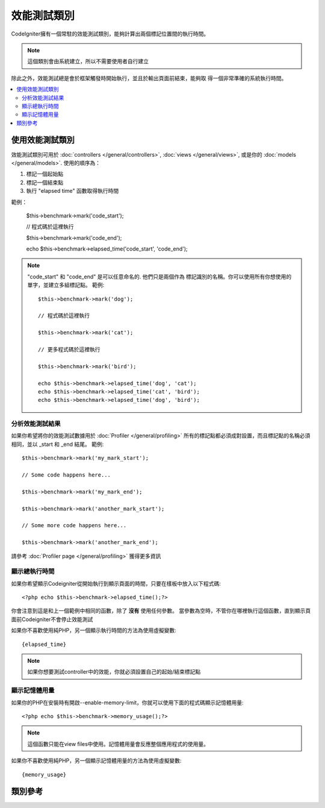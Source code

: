 ##################
效能測試類別
##################

CodeIgniter擁有一個常駐的效能測試類別，能夠計算出兩個標記位置間的執行時間。

.. note:: 這個類別會由系統建立，所以不需要使用者自行建立

除此之外，效能測試總是會於框架觸發時開始執行，並且於輸出頁面前結束，能夠取
得一個非常準確的系統執行時間。

.. contents::
  :local:

.. raw:: html

  <div class="custom-index container"></div>

*************************
使用效能測試類別
*************************

效能測試類別可用於
:doc:`controllers </general/controllers>`,
:doc:`views </general/views>`, 或是你的 :doc:`models </general/models>`.
使用的順序為：

#. 標記一個起始點 
#. 標記一個結束點
#. 執行 "elapsed time" 函數取得執行時間

範例：

	$this->benchmark->mark('code_start');

	// 程式碼於這裡執行 

	$this->benchmark->mark('code_end');

	echo $this->benchmark->elapsed_time('code_start', 'code_end');

.. note:: "code_start" 和 "code_end" 是可以任意命名的. 他們只是兩個作為
    標記識別的名稱。你可以使用所有你想使用的單字，並建立多組標記點。
    範例::

		$this->benchmark->mark('dog');

		// 程式碼於這裡執行

		$this->benchmark->mark('cat');

		// 更多程式碼於這裡執行

		$this->benchmark->mark('bird');

		echo $this->benchmark->elapsed_time('dog', 'cat');
		echo $this->benchmark->elapsed_time('cat', 'bird');
		echo $this->benchmark->elapsed_time('dog', 'bird');


分析效能測試結果
===============================

如果你希望將你的效能測試數據用於 :doc:`Profiler </general/profiling>` 
所有的標記點都必須成對設置，而且標記點的名稱必須相同，並以 _start 和 _end 結尾。
範例::

	$this->benchmark->mark('my_mark_start');

	// Some code happens here...

	$this->benchmark->mark('my_mark_end');

	$this->benchmark->mark('another_mark_start');

	// Some more code happens here...

	$this->benchmark->mark('another_mark_end');

請參考 :doc:`Profiler page </general/profiling>` 獲得更多資訊

顯示總執行時間
===============================

如果你希望顯示Codeigniter從開始執行到顯示頁面的時間，只要在樣板中放入以下程式碼::

	<?php echo $this->benchmark->elapsed_time();?>

你會注意到這是和上一個範例中相同的函數，除了 **沒有** 使用任何參數。
當參數為空時，不管你在哪裡執行這個函數，直到顯示頁面前Codeigniter不會停止效能測試

如果你不喜歡使用純PHP，另一個顯示執行時間的方法為使用虛擬變數::

	{elapsed_time}

.. note:: 如果你想要測試controller中的效能，你就必須設置自己的起始/結束標記點

顯示記憶體用量
=============================

如果你的PHP在安裝時有開啟--enable-memory-limit，你就可以使用下面的程式碼顯示記憶體用量::

	<?php echo $this->benchmark->memory_usage();?>

.. note:: 這個函數只能在view files中使用。記憶體用量會反應整個應用程式的使用量。

如果你不喜歡使用純PHP，另一個顯示記憶體用量的方法為使用虛擬變數::

	{memory_usage}


***************
類別參考
***************

.. php:class:: CI_Benchmark

	.. php:method:: mark($name)

		:param	string	$name: 標記名稱
		:rtype:	void

        設置標記

	.. php:method:: elapsed_time([$point1 = ''[, $point2 = ''[, $decimals = 4]]])

		:param	string	$point1: 起始標記名稱
		:param	string	$point2: 結束標記名稱
		:param	int	$decimals: 小數點位數
        :returns:	經過的時間
		:rtype:	string

        計算並回傳兩個標記點間的執行時間。

        如果第一個參數為空，這個函數會回傳 ``{elapsed_time}`` 虛擬函數。這讓完整的系統執行時間能在樣板中顯示。
        The output class will swap the real value for this variable.


	.. php:method:: memory_usage()

		:returns:	記憶體用量資訊
		:rtype:	string

        回傳 ``{memory_usage}``

		This permits it to be put it anywhere in a template without the memory
		being calculated until the end. The :doc:`Output Class <output>` will
		swap the real value for this variable.
